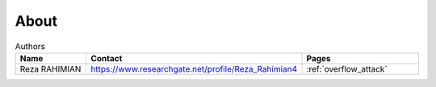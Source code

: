 .. _about:

#####
About
#####

.. csv-table:: Authors
   :header: "Name", "Contact", "Pages"
   :widths: 20, 20, 30

   "Reza RAHIMIAN", "https://www.researchgate.net/profile/Reza_Rahimian4", :ref:`overflow_attack`
   
